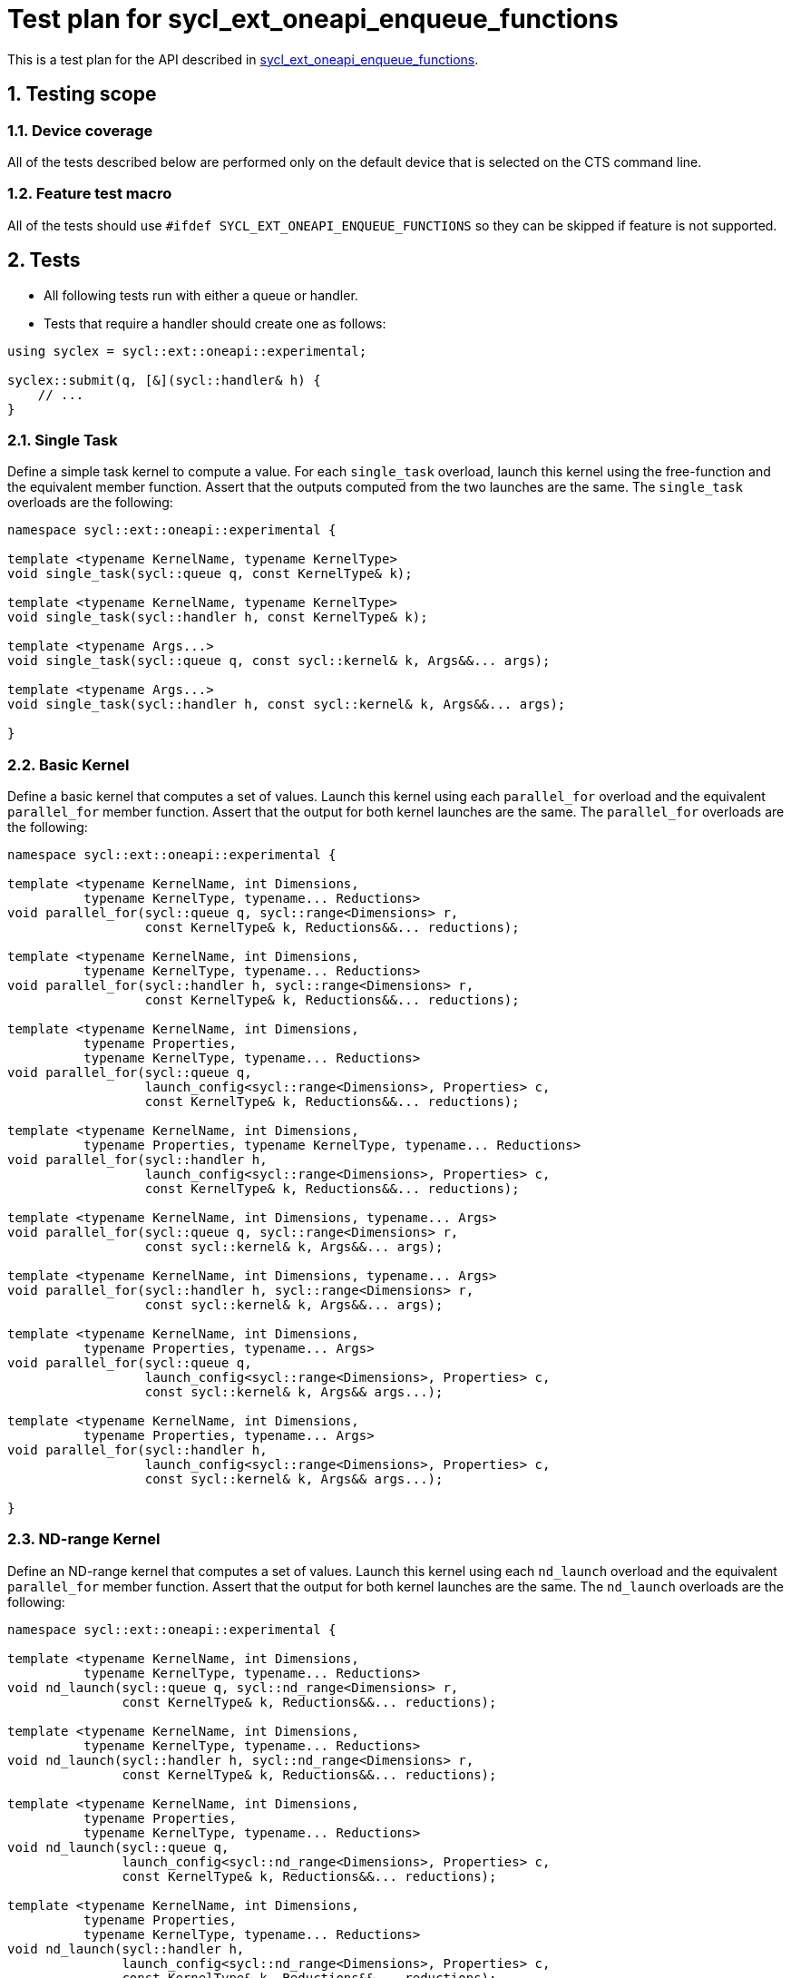 :sectnums:
:xrefstyle: short

= Test plan for sycl_ext_oneapi_enqueue_functions

This is a test plan for the API described in
https://github.com/intel/llvm/blob/sycl/sycl/doc/extensions/proposed/sycl_ext_oneapi_enqueue_functions.asciidoc[sycl_ext_oneapi_enqueue_functions].


== Testing scope

=== Device coverage

All of the tests described below are performed only on the default device that
is selected on the CTS command line.

=== Feature test macro

All of the tests should use `#ifdef SYCL_EXT_ONEAPI_ENQUEUE_FUNCTIONS` so they can be skipped
if feature is not supported.

== Tests

* All following tests run with either a queue or handler.
* Tests that require a handler should create one as follows:
```C++
using syclex = sycl::ext::oneapi::experimental;

syclex::submit(q, [&](sycl::handler& h) {
    // ...
}
```

=== Single Task

Define a simple task kernel to compute a value. For each `single_task` overload, launch this kernel using the free-function and the equivalent member function. Assert that the outputs computed from the two launches are the same. The `single_task` overloads are the following:

```C++
namespace sycl::ext::oneapi::experimental {

template <typename KernelName, typename KernelType>
void single_task(sycl::queue q, const KernelType& k);

template <typename KernelName, typename KernelType>
void single_task(sycl::handler h, const KernelType& k);

template <typename Args...>
void single_task(sycl::queue q, const sycl::kernel& k, Args&&... args);

template <typename Args...>
void single_task(sycl::handler h, const sycl::kernel& k, Args&&... args);

}
```

=== Basic Kernel

Define a basic kernel that computes a set of values. Launch this kernel using each `parallel_for` overload and the equivalent `parallel_for` member function. Assert that the output for both kernel launches are the same. The `parallel_for` overloads are the following:

```C++
namespace sycl::ext::oneapi::experimental {

template <typename KernelName, int Dimensions,
          typename KernelType, typename... Reductions>
void parallel_for(sycl::queue q, sycl::range<Dimensions> r,
                  const KernelType& k, Reductions&&... reductions);

template <typename KernelName, int Dimensions,
          typename KernelType, typename... Reductions>
void parallel_for(sycl::handler h, sycl::range<Dimensions> r,
                  const KernelType& k, Reductions&&... reductions);

template <typename KernelName, int Dimensions,
          typename Properties,
          typename KernelType, typename... Reductions>
void parallel_for(sycl::queue q,
                  launch_config<sycl::range<Dimensions>, Properties> c,
                  const KernelType& k, Reductions&&... reductions);

template <typename KernelName, int Dimensions,
          typename Properties, typename KernelType, typename... Reductions>
void parallel_for(sycl::handler h,
                  launch_config<sycl::range<Dimensions>, Properties> c,
                  const KernelType& k, Reductions&&... reductions);

template <typename KernelName, int Dimensions, typename... Args>
void parallel_for(sycl::queue q, sycl::range<Dimensions> r,
                  const sycl::kernel& k, Args&&... args);

template <typename KernelName, int Dimensions, typename... Args>
void parallel_for(sycl::handler h, sycl::range<Dimensions> r,
                  const sycl::kernel& k, Args&&... args);

template <typename KernelName, int Dimensions,
          typename Properties, typename... Args>
void parallel_for(sycl::queue q,
                  launch_config<sycl::range<Dimensions>, Properties> c,
                  const sycl::kernel& k, Args&& args...);

template <typename KernelName, int Dimensions,
          typename Properties, typename... Args>
void parallel_for(sycl::handler h,
                  launch_config<sycl::range<Dimensions>, Properties> c,
                  const sycl::kernel& k, Args&& args...);

}
```

=== ND-range Kernel

Define an ND-range kernel that computes a set of values. Launch this kernel using each `nd_launch` overload and the equivalent `parallel_for` member function. Assert that the output for both kernel launches are the same. The `nd_launch` overloads are the following:

```C++
namespace sycl::ext::oneapi::experimental {

template <typename KernelName, int Dimensions,
          typename KernelType, typename... Reductions>
void nd_launch(sycl::queue q, sycl::nd_range<Dimensions> r,
               const KernelType& k, Reductions&&... reductions);

template <typename KernelName, int Dimensions,
          typename KernelType, typename... Reductions>
void nd_launch(sycl::handler h, sycl::nd_range<Dimensions> r,
               const KernelType& k, Reductions&&... reductions);

template <typename KernelName, int Dimensions,
          typename Properties,
          typename KernelType, typename... Reductions>
void nd_launch(sycl::queue q,
               launch_config<sycl::nd_range<Dimensions>, Properties> c,
               const KernelType& k, Reductions&&... reductions);

template <typename KernelName, int Dimensions,
          typename Properties,
          typename KernelType, typename... Reductions>
void nd_launch(sycl::handler h,
               launch_config<sycl::nd_range<Dimensions>, Properties> c,
               const KernelType& k, Reductions&&... reductions);

template <typename KernelName, int Dimensions, typename... Args>
void nd_launch(sycl::queue q, sycl::nd_range<Dimensions> r,
               const sycl::kernel& k, Args&&... args);

template <typename KernelName, int Dimensions, typename... Args>
void nd_launch(sycl::handler h, sycl::nd_range<Dimensions> r,
               const sycl::kernel& k, Args&&... args);

template <typename KernelName, int Dimensions,
          typename Properties, typename... Args>
void nd_launch(sycl::queue q,
               launch_config<sycl::nd_range<Dimensions>, Properties> c,
               const sycl::kernel& k, Args&& args...);

template <typename KernelName, int Dimensions,
          typename Properties, typename... Args>
void nd_launch(sycl::handler h,
               launch_config<sycl::nd_range<Dimensions>, Properties> c,
               const sycl::kernel& k, Args&& args...);

}
```

=== Memory Operations

For the `memcpy`, `copy`, `memset`, and `fill` memory operations, create one or more test buffers and assert that they have the correct values after the operation completes. For the `prefetch` and `mem_advise` operations, assert that they can be called without throwing an exception. The list of memory operations to test are the following:

```C++
namespace sycl::ext::oneapi::experimental {

void memcpy(sycl::queue q, void* dest, const void* src, size_t numBytes);

void memcpy(sycl::handler h, void* dest, const void* src, size_t numBytes);

template <typename T>
void copy(sycl::queue q, const T* src, T* dest, size_t count);

template <typename T>
void copy(sycl::handler h, const T* src, T* dest, size_t count);

void memset(sycl::queue q, void* ptr, int value, size_t numBytes);

void memset(sycl::handler h, void* ptr, int value, size_t numBytes);

template <typename T>
void fill(sycl::queue q, T* ptr, const T& pattern, size_t count);

template <typename T>
void fill(sycl::handler h, T* ptr, const T& pattern, size_t count);

void prefetch(sycl::queue q, void* ptr, size_t numBytes);

void prefetch(sycl::handler h, void* ptr, size_t numBytes);

void mem_advise(sycl::queue q, void* ptr, size_t numBytes, int advice);

void mem_advise(sycl::handler h, void* ptr, size_t numBytes, int advice);

}
```

=== Command Barriers

These tests should use `#ifdef SYCL_EXT_ONEAPI_ENQUEUE_BARRIER` so they can be skipped
if feature is not supported. For each barrier function, enqueue a some commands before and after enqueuing the barrier. Assert that the commands enqueued after the barrier do not execute until those enqueued before the barrier have completed. The barrier functions are the following:

```C++
namespace sycl::ext::oneapi::experimental {

void barrier(sycl::queue q);

void barrier(sycl::handler h);

void partial_barrier(sycl::queue q, const std::vector<sycl::event>& events);

void partial_barrier(sycl::handler h, const std::vector<sycl::event>& events);

}
```

